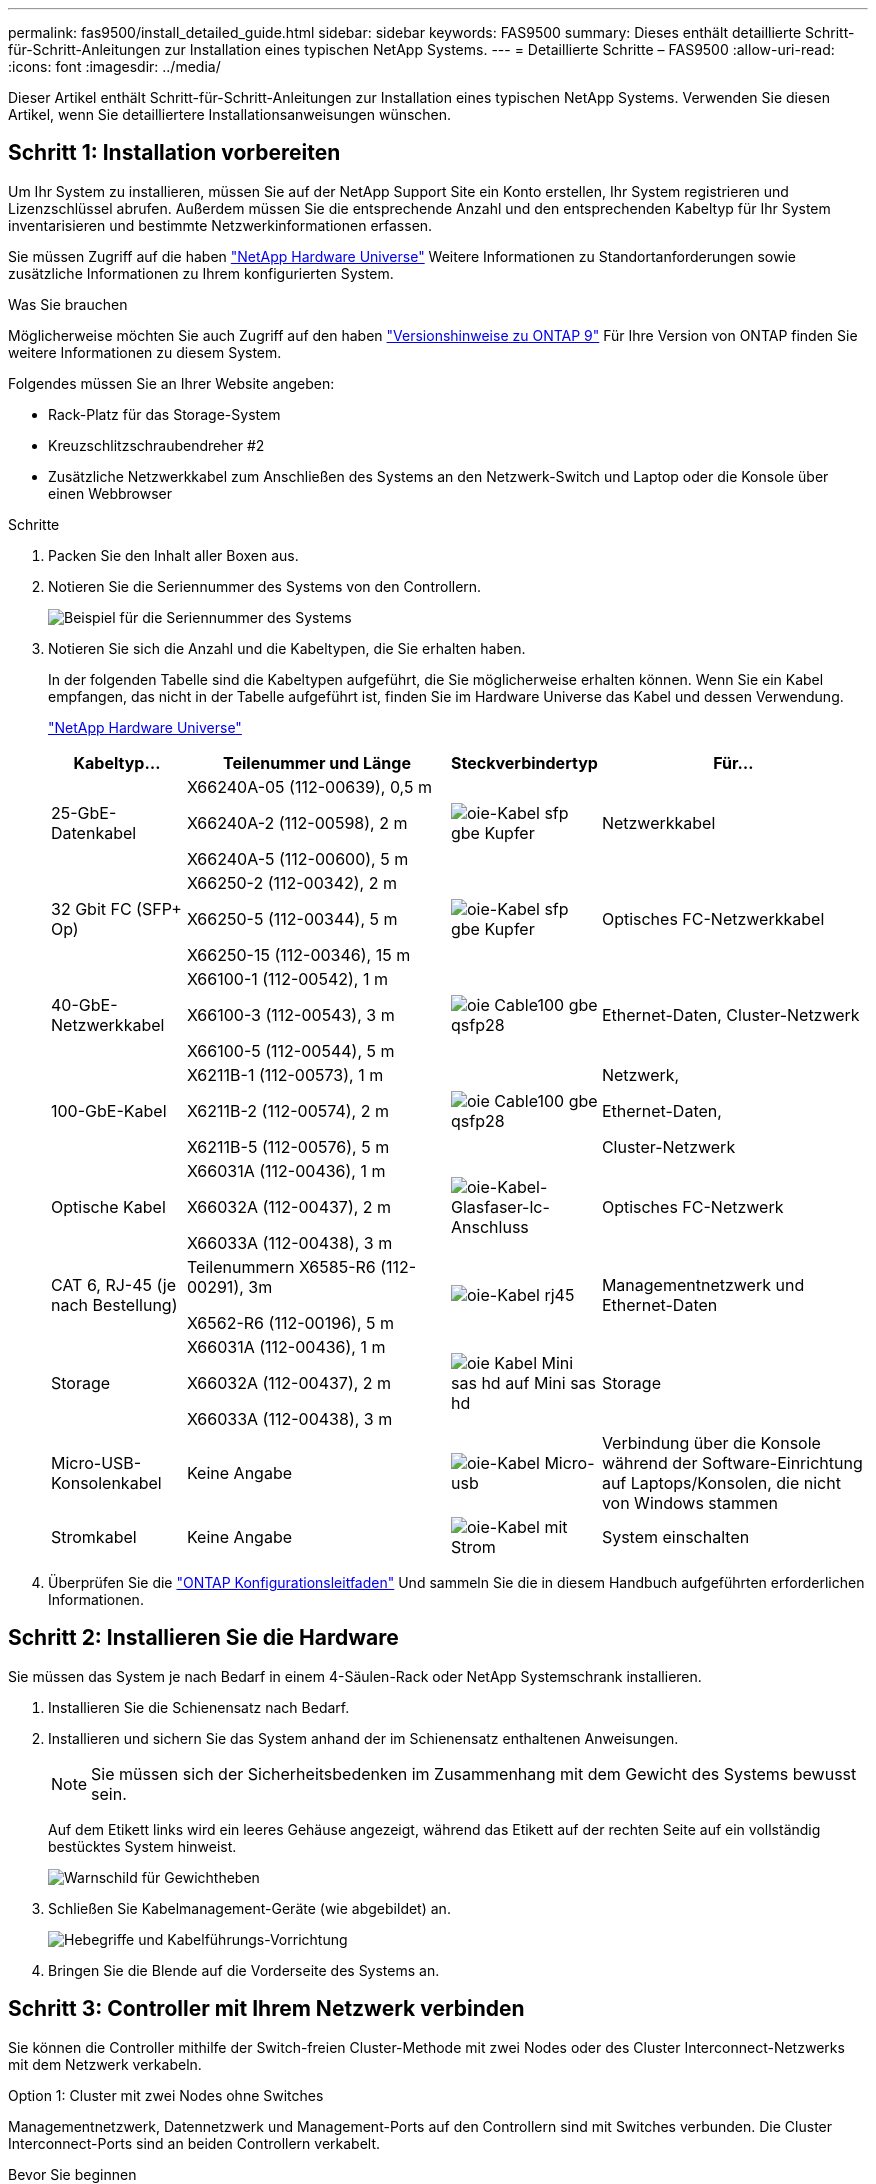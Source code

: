 ---
permalink: fas9500/install_detailed_guide.html 
sidebar: sidebar 
keywords: FAS9500 
summary: Dieses enthält detaillierte Schritt-für-Schritt-Anleitungen zur Installation eines typischen NetApp Systems. 
---
= Detaillierte Schritte – FAS9500
:allow-uri-read: 
:icons: font
:imagesdir: ../media/


[role="lead"]
Dieser Artikel enthält Schritt-für-Schritt-Anleitungen zur Installation eines typischen NetApp Systems. Verwenden Sie diesen Artikel, wenn Sie detailliertere Installationsanweisungen wünschen.



== Schritt 1: Installation vorbereiten

Um Ihr System zu installieren, müssen Sie auf der NetApp Support Site ein Konto erstellen, Ihr System registrieren und Lizenzschlüssel abrufen. Außerdem müssen Sie die entsprechende Anzahl und den entsprechenden Kabeltyp für Ihr System inventarisieren und bestimmte Netzwerkinformationen erfassen.

Sie müssen Zugriff auf die haben https://hwu.netapp.com["NetApp Hardware Universe"^] Weitere Informationen zu Standortanforderungen sowie zusätzliche Informationen zu Ihrem konfigurierten System.

.Was Sie brauchen
Möglicherweise möchten Sie auch Zugriff auf den haben http://mysupport.netapp.com/documentation/productlibrary/index.html?productID=62286["Versionshinweise zu ONTAP 9"^] Für Ihre Version von ONTAP finden Sie weitere Informationen zu diesem System.

Folgendes müssen Sie an Ihrer Website angeben:

* Rack-Platz für das Storage-System
* Kreuzschlitzschraubendreher #2
* Zusätzliche Netzwerkkabel zum Anschließen des Systems an den Netzwerk-Switch und Laptop oder die Konsole über einen Webbrowser


.Schritte
. Packen Sie den Inhalt aller Boxen aus.
. Notieren Sie die Seriennummer des Systems von den Controllern.
+
image::../media/drw_ssn_label.svg[Beispiel für die Seriennummer des Systems, die den Standort der Nummer anzeigt]

. Notieren Sie sich die Anzahl und die Kabeltypen, die Sie erhalten haben.
+
In der folgenden Tabelle sind die Kabeltypen aufgeführt, die Sie möglicherweise erhalten können. Wenn Sie ein Kabel empfangen, das nicht in der Tabelle aufgeführt ist, finden Sie im Hardware Universe das Kabel und dessen Verwendung.

+
https://hwu.netapp.com["NetApp Hardware Universe"^]

+
[cols="1,2,1,2"]
|===
| Kabeltyp... | Teilenummer und Länge | Steckverbindertyp | Für... 


 a| 
25-GbE-Datenkabel
 a| 
X66240A-05 (112-00639), 0,5 m

X66240A-2 (112-00598), 2 m

X66240A-5 (112-00600), 5 m
 a| 
image::../media/oie_cable_sfp_gbe_copper.svg[oie-Kabel sfp gbe Kupfer]
 a| 
Netzwerkkabel



 a| 
32 Gbit FC (SFP+ Op)
 a| 
X66250-2 (112-00342), 2 m

X66250-5 (112-00344), 5 m

X66250-15 (112-00346), 15 m
 a| 
image::../media/oie_cable_sfp_gbe_copper.svg[oie-Kabel sfp gbe Kupfer]
 a| 
Optisches FC-Netzwerkkabel



 a| 
40-GbE-Netzwerkkabel
 a| 
X66100-1 (112-00542), 1 m

X66100-3 (112-00543), 3 m

X66100-5 (112-00544), 5 m
 a| 
image::../media/oie_cable100_gbe_qsfp28.svg[oie Cable100 gbe qsfp28]
 a| 
Ethernet-Daten, Cluster-Netzwerk



 a| 
100-GbE-Kabel
 a| 
X6211B-1 (112-00573), 1 m

X6211B-2 (112-00574), 2 m

X6211B-5 (112-00576), 5 m
 a| 
image::../media/oie_cable100_gbe_qsfp28.svg[oie Cable100 gbe qsfp28]
 a| 
Netzwerk,

Ethernet-Daten,

Cluster-Netzwerk



 a| 
Optische Kabel
 a| 
X66031A (112-00436), 1 m

X66032A (112-00437), 2 m

X66033A (112-00438), 3 m
 a| 
image::../media/oie_cable_fiber_lc_connector.svg[oie-Kabel-Glasfaser-lc-Anschluss]
 a| 
Optisches FC-Netzwerk



 a| 
CAT 6, RJ-45 (je nach Bestellung)
 a| 
Teilenummern X6585-R6 (112-00291), 3m

X6562-R6 (112-00196), 5 m
 a| 
image::../media/oie_cable_rj45.svg[oie-Kabel rj45]
 a| 
Managementnetzwerk und Ethernet-Daten



 a| 
Storage
 a| 
X66031A (112-00436), 1 m

X66032A (112-00437), 2 m

X66033A (112-00438), 3 m
 a| 
image::../media/oie_cable_mini_sas_hd_to_mini_sas_hd.svg[oie Kabel Mini sas hd auf Mini sas hd]
 a| 
Storage



 a| 
Micro-USB-Konsolenkabel
 a| 
Keine Angabe
 a| 
image::../media/oie_cable_micro_usb.svg[oie-Kabel Micro-usb]
 a| 
Verbindung über die Konsole während der Software-Einrichtung auf Laptops/Konsolen, die nicht von Windows stammen



 a| 
Stromkabel
 a| 
Keine Angabe
 a| 
image::../media/oie_cable_power.svg[oie-Kabel mit Strom]
 a| 
System einschalten

|===
. Überprüfen Sie die https://library.netapp.com/ecm/ecm_download_file/ECMLP2862613["ONTAP Konfigurationsleitfaden"^] Und sammeln Sie die in diesem Handbuch aufgeführten erforderlichen Informationen.




== Schritt 2: Installieren Sie die Hardware

Sie müssen das System je nach Bedarf in einem 4-Säulen-Rack oder NetApp Systemschrank installieren.

. Installieren Sie die Schienensatz nach Bedarf.
. Installieren und sichern Sie das System anhand der im Schienensatz enthaltenen Anweisungen.
+

NOTE: Sie müssen sich der Sicherheitsbedenken im Zusammenhang mit dem Gewicht des Systems bewusst sein.

+
Auf dem Etikett links wird ein leeres Gehäuse angezeigt, während das Etikett auf der rechten Seite auf ein vollständig bestücktes System hinweist.

+
image::../media/drw_9500_lifting_icon.svg[Warnschild für Gewichtheben]

. Schließen Sie Kabelmanagement-Geräte (wie abgebildet) an.
+
image::../media/drw_9500_cable_management_arms.svg[Hebegriffe und Kabelführungs-Vorrichtung]

. Bringen Sie die Blende auf die Vorderseite des Systems an.




== Schritt 3: Controller mit Ihrem Netzwerk verbinden

Sie können die Controller mithilfe der Switch-freien Cluster-Methode mit zwei Nodes oder des Cluster Interconnect-Netzwerks mit dem Netzwerk verkabeln.

[role="tabbed-block"]
====
.Option 1: Cluster mit zwei Nodes ohne Switches
--
Managementnetzwerk, Datennetzwerk und Management-Ports auf den Controllern sind mit Switches verbunden. Die Cluster Interconnect-Ports sind an beiden Controllern verkabelt.

.Bevor Sie beginnen
Sie müssen sich an den Netzwerkadministrator wenden, um Informationen über das Anschließen des Systems an die Switches zu erhalten.

Achten Sie beim Einsetzen der Kabel in die Anschlüsse darauf, die Richtung der Kabelabziehlaschen zu überprüfen. Die Kabelabziehlaschen sind für alle Netzwerkmodulanschlüsse nach oben.

image::../media/oie_cable_pull_tab_up.svg[Richtung der Zuglasche des Kabels]


NOTE: Wenn Sie den Anschluss einsetzen, sollten Sie das Gefühl haben, dass er einrasten kann. Wenn Sie nicht das Gefühl haben, dass er klickt, entfernen Sie ihn, drehen Sie ihn um und versuchen Sie es erneut.

. Verwenden Sie die Animation oder Abbildung, um die Verkabelung zwischen den Controllern und den Switches abzuschließen:
+
.Animation – 2-Node-Cluster-Verkabelung ohne Switches
video::da08295f-ba8c-4de7-88c3-ae7c0170408d[panopto]
+
image::../media/drw_9500_tnsc_network_cabling.svg[drw 9500 tnsc Netzwerkverkabelung]

+
|===
| Schritt | Führen Sie an jedem Controller aus 


 a| 
image::../media/oie_legend_icon_1_lg.svg[oie-Legende-Symbol 1 lg]
 a| 
Verkabelung der Cluster Interconnect Ports:

** Steckplatz A4 und B4 (e4a)
** Steckplatz A8 und B8 (e8a)


image::../media/oie_cable100_gbe_qsfp28.svg[oie Cable100 gbe qsfp28]



 a| 
image::../media/oie_legend_icon_2_lp.svg[oie Legend Icon 2 lp]
 a| 
Controller-Management-Ports (Schraubenschlüssel) verkabeln.

image::../media/oie_cable_rj45.svg[oie-Kabel rj45]



 a| 
image::../media/oie_legend_icon_3_o.svg[oie-Legende-Symbol 3 o]
 a| 
32-GB-FC-Netzwerk-Switches verkabeln:

Ports in Steckplatz A3 und B3 (e3a und e3c) und Steckplatz A9 und B9 (e9a und e9c) zu den 32 GB FC Netzwerk-Switches.

image::../media/oie_cable_sfp_gbe_copper.svg[oie-Kabel sfp gbe Kupfer]

40-GbE-Host-Netzwerk-Switches:

Kabel-Host-Anschlüsse Seite b‐Steckplatz A4 und B4 (e4b) und Steckplatz A8 und B8 (e8b) am Host-Switch.

image::../media/oie_cable100_gbe_qsfp28.svg[oie Cable100 gbe qsfp28]



 a| 
image::../media/oie_legend_icon_4_dr.svg[oie-Legende Symbol 4 dr]
 a| 
25-GbE-Verbindungen verkabeln:

Kabelanschlüsse in Steckplatz A5 und B5 (5a, 5b, 5c und 5d) sowie in den Steckplätzen A7 und B7 (7a, 7b, 7c und 7d) an die 25-GbE-Netzwerk-Switches.

image::../media/oie_cable_sfp_gbe_copper.svg[oie-Kabel sfp gbe Kupfer]



 a| 
** Befestigen Sie die Kabel mit den Kabelführungsarmen (nicht abgebildet).
** Schließen Sie die Stromkabel an die Netzteile an, und schließen Sie sie an verschiedene Stromquellen an (nicht abgebildet). PSU 1 und 3 versorgen alle Komponenten der Seite A mit Strom, während PSU2 und PSU4 alle Komponenten der Seite B mit Strom versorgen.

 a| 
image::../media/oie_cable_power.svg[oie-Kabel mit Strom]

image::../media/drw_a900fas9500_power_source_icon_IEOPS-1142.svg[drw a900fas9500 Stromquellensymbol IEOPS 1142]

|===


--
.Option 2: Cluster mit Switch
--
Managementnetzwerk, Datennetzwerk und Management-Ports auf den Controllern sind mit Switches verbunden. Die Cluster Interconnect- und HA-Ports sind mit dem Cluster/HA-Switch verbunden.

.Bevor Sie beginnen
Sie müssen sich an den Netzwerkadministrator wenden, um Informationen über das Anschließen des Systems an die Switches zu erhalten.

Achten Sie beim Einsetzen der Kabel in die Anschlüsse darauf, die Richtung der Kabelabziehlaschen zu überprüfen. Die Kabelabziehlaschen sind für alle Netzwerkmodulanschlüsse nach oben.

image::../media/oie_cable_pull_tab_up.svg[Richtung der Zuglasche des Kabels]


NOTE: Wenn Sie den Anschluss einsetzen, sollten Sie das Gefühl haben, dass er einrasten kann. Wenn Sie nicht das Gefühl haben, dass er klickt, entfernen Sie ihn, drehen Sie ihn um und versuchen Sie es erneut.

. Verwenden Sie die Animation oder Abbildung, um die Verkabelung zwischen den Controllern und den Switches abzuschließen:
+
.Animation - Switch Cluster Verkabelung
video::3ad3f118-8339-4683-865f-ae7c0170400c[panopto]
+
image::../media/drw_9500_switched_network_cabling.svg[drw 9500-geschaltete Netzwerkverkabelung]

+
|===
| Schritt | Führen Sie an jedem Controller aus 


 a| 
image::../media/oie_legend_icon_1_lg.svg[oie-Legende-Symbol 1 lg]
 a| 
Cluster-Interconnect-Ports verkabeln:

** Steckplatz A4 und B4 (e4a) zum Cluster-Netzwerk-Switch.
** Steckplatz A8 und B8 (e8a) zum Cluster-Netzwerk-Switch


image::../media/oie_cable100_gbe_qsfp28.svg[oie Cable100 gbe qsfp28]



 a| 
image::../media/oie_legend_icon_2_lp.svg[oie Legend Icon 2 lp]
 a| 
Controller-Management-Ports (Schraubenschlüssel) verkabeln.

image::../media/oie_cable_rj45.svg[oie-Kabel rj45]



 a| 
image::../media/oie_legend_icon_3_o.svg[oie-Legende-Symbol 3 o]
 a| 
32-GB-FC-Netzwerk-Switches verkabeln:

Ports in Steckplatz A3 und B3 (e3a und e3c) und Steckplatz A9 und B9 (e9a und e9c) zu den 32 GB FC Netzwerk-Switches.

image::../media/oie_cable_sfp_gbe_copper.svg[oie-Kabel sfp gbe Kupfer]

40-GbE-Host-Netzwerk-Switches:

Kabel-Host-Anschlüsse Seite b‐Steckplatz A4 und B4 (e4b) und Steckplatz A8 und B8 (e8b) am Host-Switch.

image::../media/oie_cable100_gbe_qsfp28.svg[oie Cable100 gbe qsfp28]



 a| 
image::../media/oie_legend_icon_4_dr.svg[oie-Legende Symbol 4 dr]
 a| 
25-GbE-Verbindungen verkabeln:

Kabelanschlüsse in Steckplatz A5 und B5 (5a, 5b, 5c und 5d) sowie in den Steckplätzen A7 und B7 (7a, 7b, 7c und 7d) an die 25-GbE-Netzwerk-Switches.

image::../media/oie_cable_sfp_gbe_copper.svg[oie-Kabel sfp gbe Kupfer]



 a| 
** Befestigen Sie die Kabel mit den Kabelführungsarmen (nicht abgebildet).
** Schließen Sie die Stromkabel an die Netzteile an, und schließen Sie sie an verschiedene Stromquellen an (nicht abgebildet). PSU 1 und 3 versorgen alle Komponenten der Seite A mit Strom, während PSU2 und PSU4 alle Komponenten der Seite B mit Strom versorgen.

 a| 
image::../media/oie_cable_power.svg[oie-Kabel mit Strom]

image::../media/drw_a900fas9500_power_source_icon_IEOPS-1142.svg[drw a900fas9500 Stromquellensymbol IEOPS 1142]

|===


--
====


== Schritt 4: Controller mit Laufwerk-Shelfs verkabeln

Verbinden Sie DS212C- oder DS224C Laufwerk-Shelfs mit den Controllern.


NOTE: Weitere Informationen und Arbeitsblätter zur SAS-Verkabelung finden Sie unter link:../sas3/overview-cabling-rules-examples.html["SAS-Verkabelungsregeln, Arbeitsblätter und Beispiele – Regale mit IOM12-Modulen"]

.Bevor Sie beginnen
* Füllen Sie das SAS-Verkabelungsarbeitsblatt für Ihr System aus. Siehe link:../sas3/overview-cabling-rules-examples.html["SAS-Verkabelungsregeln, Arbeitsblätter und Beispiele – Regale mit IOM12-Modulen"].
* Prüfen Sie unbedingt den Abbildungspfeil, um die richtige Ausrichtung des Kabelanschlusses zu prüfen. Die Kabelabzieher für die Storage-Module sind nach oben und die Abziehlaschen an den Shelves sind nach unten.


image::../media/oie_cable_pull_tab_up.svg[Richtung der Zuglasche des Kabels]

image::../media/oie_cable_pull_tab_down.svg[ziehen Sie die Lasche des oie-Kabels nach unten]


NOTE: Wenn Sie den Anschluss einsetzen, sollten Sie das Gefühl haben, dass er einrasten kann. Wenn Sie nicht das Gefühl haben, dass er klickt, entfernen Sie ihn, drehen Sie ihn um und versuchen Sie es erneut.

. Die folgenden Animationen oder Zeichnungen verwenden Sie, um Ihre Controller mit drei (1 Stack eines Laufwerks-Shelfs und einem Stack mit zwei Laufwerk-Shelfs) DS224C-Laufwerk-Shelfs zu verkabeln.
+
.Animation - Verkabeln Sie Ihre Laufwerk-Regale
video::c958aae6-9d08-4d3d-a213-ae7c017040cd[panopto]
+
image::../media/drw_9500_sas_shelf_cabling.svg[drw 9500-sas-Shelf-Verkabelung]

+
[cols="20%,80%"]
|===
| Schritt | Führen Sie an jedem Controller aus 


 a| 
image::../media/oie_legend_icon_1_mb.svg[oie-Legende Symbol 1 mb]
 a| 
Verbinden Sie den Laufwerk-Shelf-Stack mithilfe der Grafik als Referenz mit den Controllern.

image::../media/oie_cable_mini_sas_hd_to_mini_sas_hd.svg[oie Kabel Mini sas hd auf Mini sas hd]

Mini-SAS-Kabel



 a| 
image::../media/oie_legend_icon_2_t.svg[oie-Legende Symbol 2 t]
 a| 
Verbinden Sie den Laufwerk-Shelf-Stack 2 mit den Controllern. Verwenden Sie dazu die Grafik als Referenz.

image::../media/oie_cable_mini_sas_hd_to_mini_sas_hd.svg[oie Kabel Mini sas hd auf Mini sas hd]

Mini-SAS-Kabel

|===




== Schritt 5: System-Setup und -Konfiguration abschließen

Die Einrichtung und Konfiguration des Systems kann mithilfe der Cluster-Erkennung nur mit einer Verbindung zum Switch und Laptop abgeschlossen werden. Sie können auch direkt eine Verbindung zu einem Controller im System herstellen und dann eine Verbindung zum Management Switch herstellen.

[role="tabbed-block"]
====
.Option 1: Wenn die Netzwerkerkennung aktiviert ist
--
Wenn die Netzwerkerkennung auf Ihrem Laptop aktiviert ist, können Sie das System mit der automatischen Cluster-Erkennung einrichten und konfigurieren.

. Verwenden Sie die folgende Animation oder Zeichnung, um eine oder mehrere Laufwerk-Shelf-IDs festzulegen:
+
.Animation - Festlegen der Shelf-ID&#8217;s
video::95a29da1-faa3-4ceb-8a0b-ac7600675aa6[panopto]
+
image::../media/drw_power-on_set_shelf_ID_set.svg[drw-Laufwerk für Set-Shelf-ID]

+
[cols="20%,80%"]
|===


 a| 
image::../media/legend_icon_01.svg[Legende Symbol 01]
 a| 
Entfernen Sie die Endkappe.



 a| 
image::../media/legend_icon_02.svg[Legende Symbol 02]
 a| 
Halten Sie die erste Shelf-ID-Taste gedrückt, bis die erste Ziffer blinkt. Drücken Sie dann, um den Status 0 bis 9 zu erweitern.


NOTE: Die erste Ziffer blinkt weiterhin



 a| 
image::../media/legend_icon_03.svg[Legende Symbol 03]
 a| 
Halten Sie die Shelf-ID-Taste gedrückt, bis die zweite Ziffer blinkt. Drücken Sie dann, um den Status 0 bis 9 zu erweitern.


NOTE: Die erste Ziffer hört auf zu blinken, und die zweite Ziffer blinkt weiterhin.



 a| 
image::../media/legend_icon_04.svg[Legende Symbol 04]
 a| 
Die Endkappe austauschen.



 a| 
image::../media/legend_icon_05.svg[Legende Symbol 05]
 a| 
Warten Sie 10 Sekunden auf die Bernstein-LED (!) Um angezeigt zu werden, schalten Sie dann das Laufwerk-Shelf aus und wieder ein, um die Shelf-ID festzulegen.

|===
. Schalten Sie die Netzschalter an den Netzteilen beider Knoten ein.
+
.Animation: Schalten Sie die Stromversorgung der Controller ein
video::a905e56e-c995-4704-9673-adfa0005a891[panopto]
+
image::../media/drw_9500_power-on.svg[drw 9500 eingeschaltet]

+

NOTE: Das erste Booten kann bis zu acht Minuten dauern.

. Stellen Sie sicher, dass die Netzwerkerkennung auf Ihrem Laptop aktiviert ist.
+
Weitere Informationen finden Sie in der Online-Hilfe Ihres Notebooks.

. Schließen Sie Ihren Laptop mithilfe der folgenden Animation an den Management-Switch an.
+
.Animation - Verbinden Sie Ihren Laptop mit dem Management-Switch
video::d61f983e-f911-4b76-8b3a-ab1b0066909b[panopto]
+
image::../media/dwr_laptop_to_switch_only.svg[dwr-Laptop nur zum Umschalten]

. Wählen Sie ein ONTAP-Symbol aus, um es zu ermitteln:
+
image::../media/drw_autodiscovery_controler_select.svg[wählen sie den drw-Kontroller für die automatische Ermittlung aus]

+
.. Öffnen Sie Den Datei-Explorer.
.. Klicken Sie im linken Bereich auf Netzwerk.
.. Mit der rechten Maustaste klicken und Aktualisieren auswählen.
.. Doppelklicken Sie auf das ONTAP-Symbol, und akzeptieren Sie alle auf dem Bildschirm angezeigten Zertifikate.
+

NOTE: XXXXX ist die Seriennummer des Systems für den Ziel-Node.

+
System Manager wird geöffnet.



. Konfigurieren Sie das System mithilfe von System Manager geführten Setups anhand der Daten, die Sie im erfasst haben https://library.netapp.com/ecm/ecm_download_file/ECMLP2862613["ONTAP Konfigurationsleitfaden"^].
. Richten Sie Ihr Konto ein und laden Sie Active IQ Config Advisor herunter:
+
.. Melden Sie sich bei Ihrem bestehenden Konto an oder erstellen Sie ein Konto.
+
https://mysupport.netapp.com/eservice/public/now.do["NetApp Support-Registrierung"^]

.. Registrieren Sie das System.
+
https://mysupport.netapp.com/eservice/registerSNoAction.do?moduleName=RegisterMyProduct["NetApp Produktregistrierung"^]

.. Laden Sie Active IQ Config Advisor herunter.
+
https://mysupport.netapp.com/site/tools/tool-eula/activeiq-configadvisor["NetApp Downloads: Config Advisor"^]



. Überprüfen Sie den Systemzustand Ihres Systems, indem Sie Config Advisor ausführen.
. Wechseln Sie nach Abschluss der Erstkonfiguration mit dem https://www.netapp.com/data-management/oncommand-system-documentation/["ONTAP  ONTAP System Manager; Dokumentationsressourcen"^] Seite für Informationen über das Konfigurieren zusätzlicher Funktionen in ONTAP.


--
.Option 2: Wenn die Netzwerkerkennung nicht aktiviert ist
--
Wenn Sie keinen Windows- oder Mac-basierten Laptop oder keine Konsole verwenden oder die automatische Erkennung nicht aktiviert ist, müssen Sie die Konfiguration und das Setup mit dieser Aufgabe abschließen.

. Laptop oder Konsole verkabeln und konfigurieren:
+
.. Stellen Sie den Konsolenport des Laptops oder der Konsole auf 115,200 Baud mit N-8-1 ein.
+

NOTE: Informationen zur Konfiguration des Konsolenport finden Sie in der Online-Hilfe Ihres Laptops oder der Konsole.

.. Verbinden Sie das Konsolenkabel mit dem Laptop oder der Konsole über das im Lieferumfang des Systems enthalten Konsolenkabel, und verbinden Sie dann den Laptop mit dem Switch im Management-Subnetz.
+
image::../media/drw_9500_cable_console_switch_controller.svg[controller des drw 9500-Kabelkonsolenschalters]

.. Weisen Sie dem Laptop oder der Konsole eine TCP/IP-Adresse zu. Verwenden Sie dabei eine Adresse, die sich im Management-Subnetz befindet.


. Mithilfe der folgenden Animation können Sie eine oder mehrere Laufwerk-Shelf-IDs festlegen:
+
.Animation - Festlegen der Shelf-ID&#8217;s
video::95a29da1-faa3-4ceb-8a0b-ac7600675aa6[panopto]
+
image::../media/drw_power-on_set_shelf_ID_set.svg[drw-Laufwerk für Set-Shelf-ID]

+
[cols="20%,80%"]
|===


 a| 
image::../media/legend_icon_01.svg[Legende Symbol 01]
 a| 
Entfernen Sie die Endkappe.



 a| 
image::../media/legend_icon_02.svg[Legende Symbol 02]
 a| 
Halten Sie die erste Shelf-ID-Taste gedrückt, bis die erste Ziffer blinkt. Drücken Sie dann, um den Status 0 bis 9 zu erweitern.


NOTE: Die erste Ziffer blinkt weiterhin



 a| 
image::../media/legend_icon_03.svg[Legende Symbol 03]
 a| 
Halten Sie die Shelf-ID-Taste gedrückt, bis die zweite Ziffer blinkt. Drücken Sie dann, um den Status 0 bis 9 zu erweitern.


NOTE: Die erste Ziffer hört auf zu blinken, und die zweite Ziffer blinkt weiterhin.



 a| 
image::../media/legend_icon_04.svg[Legende Symbol 04]
 a| 
Die Endkappe austauschen.



 a| 
image::../media/legend_icon_05.svg[Legende Symbol 05]
 a| 
Warten Sie 10 Sekunden auf die Bernstein-LED (!) Um angezeigt zu werden, schalten Sie dann das Laufwerk-Shelf aus und wieder ein, um die Shelf-ID festzulegen.

|===
. Schalten Sie die Netzschalter an den Netzteilen beider Knoten ein.
+
.Animation: Schalten Sie die Stromversorgung der Controller ein
video::a905e56e-c995-4704-9673-adfa0005a891[panopto]
+
image::../media/drw_9500_power-on.svg[drw 9500 eingeschaltet]




NOTE: Das erste Booten kann bis zu acht Minuten dauern.

. Weisen Sie einem der Nodes eine erste Node-Management-IP-Adresse zu.
+
[cols="1,2"]
|===
| Wenn das Managementnetzwerk DHCP enthält... | Dann... 


 a| 
Konfiguriert
 a| 
Notieren Sie die IP-Adresse, die den neuen Controllern zugewiesen ist.



 a| 
Nicht konfiguriert
 a| 
.. Öffnen Sie eine Konsolensitzung mit PuTTY, einem Terminalserver oder dem entsprechenden Betrag für Ihre Umgebung.
+

NOTE: Überprüfen Sie die Online-Hilfe Ihres Laptops oder Ihrer Konsole, wenn Sie nicht wissen, wie PuTTY konfiguriert werden soll.

.. Geben Sie die Management-IP-Adresse ein, wenn Sie dazu aufgefordert werden.


|===
. Konfigurieren Sie das Cluster unter System Manager auf Ihrem Laptop oder Ihrer Konsole:
+
.. Rufen Sie die Node-Management-IP-Adresse im Browser auf.
+

NOTE: Das Format für die Adresse ist +https://x.x.x.x+.

.. Konfigurieren Sie das System anhand der Daten, die Sie im erfasst haben https://library.netapp.com/ecm/ecm_download_file/ECMLP2862613["ONTAP Konfigurationsleitfaden"^] .


. Richten Sie Ihr Konto ein und laden Sie Active IQ Config Advisor herunter:
+
.. Melden Sie sich bei Ihrem bestehenden Konto an oder erstellen Sie ein Konto.
+
https://mysupport.netapp.com/eservice/public/now.do["NetApp Support-Registrierung"^]

.. Registrieren Sie das System.
+
https://mysupport.netapp.com/eservice/registerSNoAction.do?moduleName=RegisterMyProduct["NetApp Produktregistrierung"^]

.. Laden Sie Active IQ Config Advisor herunter.
+
https://mysupport.netapp.com/site/tools/tool-eula/activeiq-configadvisor["NetApp Downloads: Config Advisor"^]



. Überprüfen Sie den Systemzustand Ihres Systems, indem Sie Config Advisor ausführen.
. Wechseln Sie nach Abschluss der Erstkonfiguration mit dem https://www.netapp.com/data-management/oncommand-system-documentation/["ONTAP  ONTAP System Manager; Dokumentationsressourcen"^] Seite für Informationen über das Konfigurieren zusätzlicher Funktionen in ONTAP.


--
====
